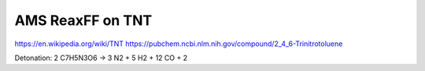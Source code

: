 AMS ReaxFF on TNT
================

https://en.wikipedia.org/wiki/TNT
https://pubchem.ncbi.nlm.nih.gov/compound/2_4_6-Trinitrotoluene

Detonation:
2 C7H5N3O6 -> 3 N2 + 5 H2 + 12 CO + 2
